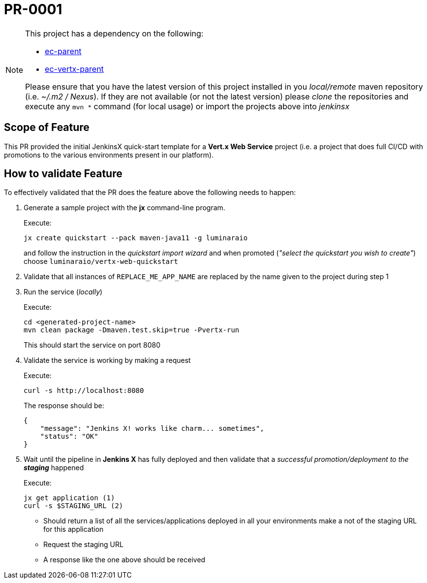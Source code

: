# PR-0001

[NOTE]
====
This project has a dependency on the following:

- https://github.com/luminaraio/ec-parent[ec-parent]
- https://github.com/luminaraio/ec-vertx-parent[ec-vertx-parent]

Please ensure that you have the latest version of this project installed in you _local/remote_ maven repository (i.e. _~/.m2 / Nexus_).
If they are not available (or not the latest version) please _clone_ the repositories and execute any `mvn *` command (for local usage) or import the projects above into _jenkinsx_
====

## Scope of Feature

This PR provided the initial JenkinsX quick-start template for a *Vert.x Web Service* project (i.e. a project that does full CI/CD with promotions to the various environments present in our platform).

## How to validate Feature

To effectively validated that the PR does the feature above the following needs to happen:

. Generate a sample project with the *jx* command-line program.
+
Execute:
+
```
jx create quickstart --pack maven-java11 -g luminaraio
```
+
and follow the instruction in the _quickstart import wizard_ and when promoted (_"select the quickstart you wish to create"_) choose `luminaraio/vertx-web-quickstart`

. Validate that all instances of `REPLACE_ME_APP_NAME` are replaced by the name given to the project during step 1
. Run the service (_locally_)
+
Execute:
+
```
cd <generated-project-name>
mvn clean package -Dmaven.test.skip=true -Pvertx-run
```
+
This should start the service on port 8080

. Validate the service is working by making a request
+
Execute:
+
```
curl -s http://localhost:8080
```
+
The response should be:
+
```
{
    "message": "Jenkins X! works like charm... sometimes",
    "status": "OK"
}
```
+

. Wait until the pipeline in *Jenkins X* has fully deployed and then validate that a _successful promotion/deployment to the **staging**_ happened
+
Execute:
+
```
jx get application (1)
curl -s $STAGING_URL (2)
```

* Should return a list of all the services/applications deployed in all your environments make a not of the staging URL for this application
* Request the staging URL
* A response like the one above should be received
